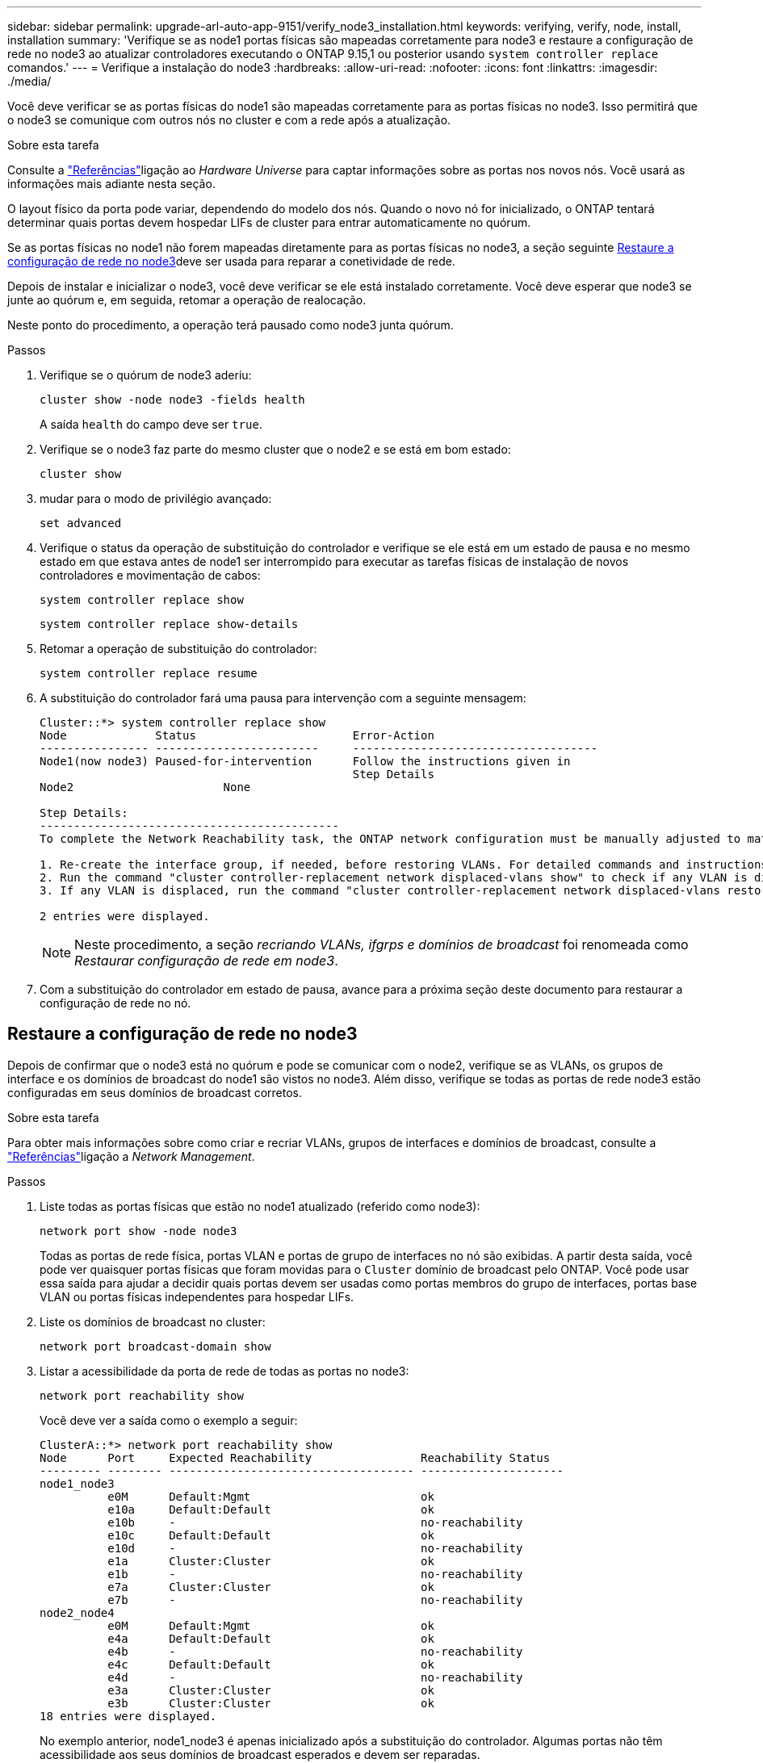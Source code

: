 ---
sidebar: sidebar 
permalink: upgrade-arl-auto-app-9151/verify_node3_installation.html 
keywords: verifying, verify, node, install, installation 
summary: 'Verifique se as node1 portas físicas são mapeadas corretamente para node3 e restaure a configuração de rede no node3 ao atualizar controladores executando o ONTAP 9.15,1 ou posterior usando `system controller replace` comandos.' 
---
= Verifique a instalação do node3
:hardbreaks:
:allow-uri-read: 
:nofooter: 
:icons: font
:linkattrs: 
:imagesdir: ./media/


[role="lead"]
Você deve verificar se as portas físicas do node1 são mapeadas corretamente para as portas físicas no node3. Isso permitirá que o node3 se comunique com outros nós no cluster e com a rede após a atualização.

.Sobre esta tarefa
Consulte a link:other_references.html["Referências"]ligação ao _Hardware Universe_ para captar informações sobre as portas nos novos nós. Você usará as informações mais adiante nesta seção.

O layout físico da porta pode variar, dependendo do modelo dos nós. Quando o novo nó for inicializado, o ONTAP tentará determinar quais portas devem hospedar LIFs de cluster para entrar automaticamente no quórum.

Se as portas físicas no node1 não forem mapeadas diretamente para as portas físicas no node3, a seção seguinte <<Restaure a configuração de rede no node3>>deve ser usada para reparar a conetividade de rede.

Depois de instalar e inicializar o node3, você deve verificar se ele está instalado corretamente. Você deve esperar que node3 se junte ao quórum e, em seguida, retomar a operação de realocação.

Neste ponto do procedimento, a operação terá pausado como node3 junta quórum.

.Passos
. Verifique se o quórum de node3 aderiu:
+
`cluster show -node node3 -fields health`

+
A saída `health` do campo deve ser `true`.

. Verifique se o node3 faz parte do mesmo cluster que o node2 e se está em bom estado:
+
`cluster show`

. [[Verify_node3_STEP_5]]mudar para o modo de privilégio avançado:
+
`set advanced`

. Verifique o status da operação de substituição do controlador e verifique se ele está em um estado de pausa e no mesmo estado em que estava antes de node1 ser interrompido para executar as tarefas físicas de instalação de novos controladores e movimentação de cabos:
+
`system controller replace show`

+
`system controller replace show-details`

. Retomar a operação de substituição do controlador:
+
`system controller replace resume`

. A substituição do controlador fará uma pausa para intervenção com a seguinte mensagem:
+
....
Cluster::*> system controller replace show
Node             Status                       Error-Action
---------------- ------------------------     ------------------------------------
Node1(now node3) Paused-for-intervention      Follow the instructions given in
                                              Step Details
Node2                      None

Step Details:
--------------------------------------------
To complete the Network Reachability task, the ONTAP network configuration must be manually adjusted to match the new physical network configuration of the hardware. This includes:

1. Re-create the interface group, if needed, before restoring VLANs. For detailed commands and instructions, refer to the "Re-creating VLANs, ifgrps, and broadcast domains" section of the upgrade controller hardware guide for the ONTAP version running on the new controllers.
2. Run the command "cluster controller-replacement network displaced-vlans show" to check if any VLAN is displaced.
3. If any VLAN is displaced, run the command "cluster controller-replacement network displaced-vlans restore" to restore the VLAN on the desired port.

2 entries were displayed.
....
+

NOTE: Neste procedimento, a seção _recriando VLANs, ifgrps e domínios de broadcast_ foi renomeada como _Restaurar configuração de rede em node3_.

. Com a substituição do controlador em estado de pausa, avance para a próxima seção deste documento para restaurar a configuração de rede no nó.




== Restaure a configuração de rede no node3

Depois de confirmar que o node3 está no quórum e pode se comunicar com o node2, verifique se as VLANs, os grupos de interface e os domínios de broadcast do node1 são vistos no node3. Além disso, verifique se todas as portas de rede node3 estão configuradas em seus domínios de broadcast corretos.

.Sobre esta tarefa
Para obter mais informações sobre como criar e recriar VLANs, grupos de interfaces e domínios de broadcast, consulte a link:other_references.html["Referências"]ligação a _Network Management_.

.Passos
. Liste todas as portas físicas que estão no node1 atualizado (referido como node3):
+
`network port show -node node3`

+
Todas as portas de rede física, portas VLAN e portas de grupo de interfaces no nó são exibidas. A partir desta saída, você pode ver quaisquer portas físicas que foram movidas para o `Cluster` domínio de broadcast pelo ONTAP. Você pode usar essa saída para ajudar a decidir quais portas devem ser usadas como portas membros do grupo de interfaces, portas base VLAN ou portas físicas independentes para hospedar LIFs.

. Liste os domínios de broadcast no cluster:
+
`network port broadcast-domain show`

. Listar a acessibilidade da porta de rede de todas as portas no node3:
+
`network port reachability show`

+
Você deve ver a saída como o exemplo a seguir:

+
[listing]
----
ClusterA::*> network port reachability show
Node      Port     Expected Reachability                Reachability Status
--------- -------- ------------------------------------ ---------------------
node1_node3
          e0M      Default:Mgmt                         ok
          e10a     Default:Default                      ok
          e10b     -                                    no-reachability
          e10c     Default:Default                      ok
          e10d     -                                    no-reachability
          e1a      Cluster:Cluster                      ok
          e1b      -                                    no-reachability
          e7a      Cluster:Cluster                      ok
          e7b      -                                    no-reachability
node2_node4
          e0M      Default:Mgmt                         ok
          e4a      Default:Default                      ok
          e4b      -                                    no-reachability
          e4c      Default:Default                      ok
          e4d      -                                    no-reachability
          e3a      Cluster:Cluster                      ok
          e3b      Cluster:Cluster                      ok
18 entries were displayed.
----
+
No exemplo anterior, node1_node3 é apenas inicializado após a substituição do controlador. Algumas portas não têm acessibilidade aos seus domínios de broadcast esperados e devem ser reparadas.

. [[auto_verify_3_step4]]repare a acessibilidade para cada uma das portas no node3 com um status de acessibilidade diferente `ok`de . Execute o seguinte comando, primeiro em qualquer porta física, depois em qualquer porta VLAN, uma de cada vez:
+
`network port reachability repair -node <node_name>  -port <port_name>`

+
Você deve ver a saída como o exemplo a seguir:

+
[listing]
----
Cluster ::> reachability repair -node node1_node3 -port e4a
----
+
[listing]
----
Warning: Repairing port "node1_node3: e4a" may cause it to move into a different broadcast domain, which can cause LIFs to be re-homed away from the port. Are you sure you want to continue? {y|n}:
----
+
Uma mensagem de aviso, como mostrado acima, é esperada para portas com um status de acessibilidade que pode ser diferente do status de acessibilidade do domínio de broadcast onde ele está localizado atualmente. Revise a conetividade da porta e da resposta `y` ou `n` conforme apropriado.

+
Verifique se todas as portas físicas têm sua acessibilidade esperada:

+
`network port reachability show`

+
À medida que o reparo de acessibilidade é executado, o ONTAP tenta colocar as portas nos domínios de broadcast corretos. No entanto, se a acessibilidade de uma porta não puder ser determinada e não pertencer a nenhum dos domínios de broadcast existentes, o ONTAP criará novos domínios de broadcast para essas portas.

. Se a configuração do grupo de interfaces não corresponder ao novo layout de porta física do controlador, modifique-o usando as etapas a seguir.
+
.. Primeiro, você deve remover portas físicas que devem ser portas membros do grupo de interfaces da associação ao domínio de broadcast. Você pode fazer isso usando o seguinte comando:
+
`network port broadcast-domain remove-ports -broadcast-domain <broadcast-domain_name> -ports <node_name:port_name>`

.. Adicionar uma porta membro a um grupo de interfaces:
+
`network port ifgrp add-port -node <node_name> -ifgrp <ifgrp> -port <port_name>`

.. O grupo de interfaces é automaticamente adicionado ao domínio de difusão cerca de um minuto após a adição da primeira porta membro.
.. Verifique se o grupo de interface foi adicionado ao domínio de broadcast apropriado:
+
`network port reachability show -node <node_name> -port <ifgrp>`

+
Se o status de acessibilidade do grupo de interfaces não for `ok` , atribua-o ao domínio de broadcast apropriado:

+
`network port broadcast-domain add-ports -broadcast-domain <broadcast_domain_name> -ports <node:port>`



. Atribua portas físicas apropriadas ao `Cluster` domínio de broadcast usando as seguintes etapas:
+
.. Determine quais portas têm acessibilidade ao `Cluster` domínio de broadcast :
+
`network port reachability show -reachable-broadcast-domains Cluster:Cluster`

.. Repare qualquer porta com acessibilidade ao `Cluster` domínio de broadcast, se seu status de acessibilidade não for `ok` :
+
`network port reachability repair -node <node_name> -port <port_name>`



. Mova as portas físicas restantes para seus domínios de broadcast corretos usando um dos seguintes comandos:
+
`network port reachability repair -node <node_name> -port <port_name>`

+
`network port broadcast-domain remove-port`

+
`network port broadcast-domain add-port`

+
Verifique se não existem portas inalcançáveis ou inesperadas presentes. Verifique o status de acessibilidade de todas as portas físicas usando o seguinte comando e examinando a saída para confirmar o status é `ok`:

+
`network port reachability show -detail`

. Restaure quaisquer VLANs que possam ter sido deslocadas usando as seguintes etapas:
+
.. Listar VLANs deslocadas:
+
`cluster controller-replacement network displaced-vlans show`

+
A saída como a seguinte deve ser exibida:

+
[listing]
----
Cluster::*> displaced-vlans show
(cluster controller-replacement network displaced-vlans show)
          Original
Node      Base Port   VLANs
--------  ----------  -----------------------------------------
Node1       a0a       822, 823
            e4a       822, 823
2 entries were displayed.
----
.. Restaure VLANs que foram deslocadas de suas portas base anteriores:
+
`cluster controller-replacement network displaced-vlans restore`

+
O seguinte é um exemplo de restauração de VLANs que foram deslocadas do grupo de interface "a0a" de volta para o mesmo grupo de interfaces:

+
[listing]
----
Cluster::*> displaced-vlans restore -node node1_node3 -port a0a -destination-port a0a
----
+
O seguinte é um exemplo de restauração de VLANs deslocadas na porta "e9a" para 'e9d':

+
[listing]
----
Cluster::*> displaced-vlans restore -node node1_node3 -port e9a -destination-port e9d
----
+
Quando uma restauração de VLAN é bem-sucedida, as VLANs deslocadas são criadas na porta de destino especificada. A restauração da VLAN falhará se a porta de destino for membro de um grupo de interfaces ou se a porta de destino estiver inativa.

+
Aguarde cerca de um minuto para que as VLANs recém-restauradas sejam colocadas em seus domínios de broadcast apropriados.

.. Crie novas portas VLAN conforme necessário para portas VLAN que não estão `cluster controller-replacement network displaced-vlans show` na saída, mas devem ser configuradas em outras portas físicas.


. Exclua todos os domínios de broadcast vazios depois que todos os reparos de portas tiverem sido concluídos:
+
`network port broadcast-domain delete -broadcast-domain <broadcast_domain_name>`

. [[step10]]Verifique a acessibilidade da porta:
+
`network port reachability show`

+
Quando todas as portas estão corretamente configuradas e adicionadas aos domínios de broadcast corretos, o `network port reachability show` comando deve relatar o status de acessibilidade como `ok` para todas as portas conetadas e o status como `no-reachability` para portas sem conetividade física. Se qualquer porta relatar um status diferente desses dois, execute o reparo de acessibilidade e adicione ou remova portas de seus domínios de broadcast, conforme instruções em <<auto_verify_3_step4,Passo 4>>.

. Verifique se todas as portas foram colocadas em domínios de broadcast:
+
`network port show`

. Verifique se todas as portas nos domínios de broadcast têm a unidade de transmissão máxima (MTU) correta configurada:
+
`network port broadcast-domain show`

. Restaure as portas iniciais do LIF, especificando as portas home do(s) SVM(s) e LIF(s), se houver, que precisam ser restauradas usando as seguintes etapas:
+
.. Liste quaisquer LIFs que estão deslocados:
+
`displaced-interface show`

.. Restaure os nós iniciais do LIF e as portas iniciais:
+
`cluster controller-replacement network displaced-interface restore-home-node -node <node_name> -vserver <vserver_name> -lif-name <LIF_name>`



. Verifique se todos os LIFs têm uma porta inicial e estão administrativamente ativos:
+
`network interface show -fields home-port, status-admin`



